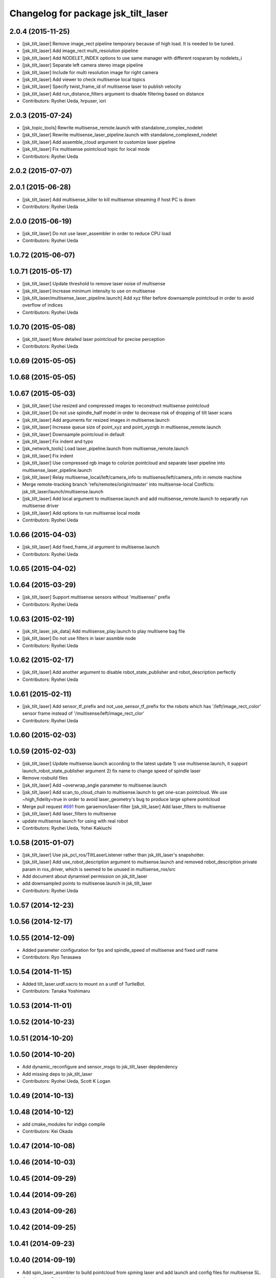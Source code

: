 ^^^^^^^^^^^^^^^^^^^^^^^^^^^^^^^^^^^^
Changelog for package jsk_tilt_laser
^^^^^^^^^^^^^^^^^^^^^^^^^^^^^^^^^^^^

2.0.4 (2015-11-25)
------------------
* [jsk_tilt_laser] Remove image_rect pipeline temporary because of high load. It is needed to be tuned.
* [jsk_tilt_laser] Add image_rect multi_resolution pipeline
* [jsk_tilt_laser] Add NODELET_INDEX options to use same manager with different rosparam by nodelets_i
* [jsk_tilt_laser] Separate left camera stereo image pipeline
* [jsk_tilt_laser] Include for multi resolution image for right camera
* [jsk_tilt_laser] Add viewer to check multisense local topics
* [jsk_tilt_laser] Specify twist_frame_id of multisense laser to publish velocity
* [jsk_tilt_laser] Add run_distance_filters argument to disable filtering based on distance
* Contributors: Ryohei Ueda, hrpuser, iori

2.0.3 (2015-07-24)
------------------
* [jsk_topic_tools] Rewrite multisense_remote.launch with standalone_complex_nodelet
* [jsk_tilt_laser] Rewrite multisense_laser_pipeline.launch with standalone_complexed_nodelet
* [jsk_tilt_laser] Add assemble_cloud argument to customize laser pipeline
* [jsk_tilt_laser] Fix multisense pointcloud topic for local mode
* Contributors: Ryohei Ueda

2.0.2 (2015-07-07)
------------------

2.0.1 (2015-06-28)
------------------
* [jsk_tilt_laser] Add multisense_killer to kill multisense streaming if
  host PC is down
* Contributors: Ryohei Ueda

2.0.0 (2015-06-19)
------------------
* [jsk_tilt_laser] Do not use laser_assembler in order to reduce CPU load
* Contributors: Ryohei Ueda

1.0.72 (2015-06-07)
-------------------

1.0.71 (2015-05-17)
-------------------
* [jsk_tilt_laser] Update threshold to remove laser noise of multisense
* [jsk_tilt_laser] Increase minimum intensity to use on multisense
* [jsk_tilt_laser/multisense_laser_pipeline.launch] Add xyz filter before
  downsample pointcloud in order to avoid overflow of indices
* Contributors: Ryohei Ueda

1.0.70 (2015-05-08)
-------------------
* [jsk_tilt_laser] More detailed laser pointcloud for precise perception
* Contributors: Ryohei Ueda

1.0.69 (2015-05-05)
-------------------

1.0.68 (2015-05-05)
-------------------

1.0.67 (2015-05-03)
-------------------
* [jsk_tilt_laser] Use resized and compressed images to reconstruct
  multisense pointcloud
* [jsk_tilt_laser] Do not use spindle_half model in order to decrease risk of
  dropping of tilt laser scans
* [jsk_tilt_laser] Add arguments for resized images in multisense.launch
* [jsk_tilt_laser] Increase queue size of point_xyz and point_xyzrgb in multisense_remote.launch
* [jsk_tilt_laser] Downsample pointcloud in default
* [jsk_tilt_laser] Fix indent and typo
* [jsk_network_tools] Load laser_pipeline.launch from multisense_remote.launch
* [jsk_tilt_laser] Fix indent
* [jsk_tilt_laser] Use compressed rgb image to colorize pointcloud and
  separate laser pipeline into multisense_laser_pipeline.launch
* [jsk_tilt_laser] Relay multisense_local/left/camera_info to
  multisense/left/camera_info in remote machine
* Merge remote-tracking branch 'refs/remotes/origin/master' into multisense-local
  Conflicts:
  jsk_tilt_laser/launch/multisense.launch
* [jsk_tilt_laser] Add local argument to multisense.launch and add multisense_remote.launch
  to separatly run multisense driver
* [jsk_tilt_laser] Add options to run multisense local mode
* Contributors: Ryohei Ueda

1.0.66 (2015-04-03)
-------------------
* [jsk_tilt_laser] Add fixed_frame_id argument to multisense.launch
* Contributors: Ryohei Ueda

1.0.65 (2015-04-02)
-------------------

1.0.64 (2015-03-29)
-------------------
* [jsk_tilt_laser] Support multisense sensors without 'multisense/' prefix
* Contributors: Ryohei Ueda

1.0.63 (2015-02-19)
-------------------
* [jsk_tilt_laser, jsk_data] Add multisense_play.launch to play multisene bag file
* [jsk_tilt_laser] Do not use filters in laser assmble node
* Contributors: Ryohei Ueda

1.0.62 (2015-02-17)
-------------------
* [jsk_tilt_laser] Add another argument to disable robot_state_publisher and
  robot_description perfectly
* Contributors: Ryohei Ueda

1.0.61 (2015-02-11)
-------------------
* [jsk_tilt_laser] Add sensor_tf_prefix and not_use_sensor_tf_prefix for the
  robots which has '/left/image_rect_color' sensor frame instead of
  '/multisense/left/image_rect_clor'
* Contributors: Ryohei Ueda

1.0.60 (2015-02-03)
-------------------

1.0.59 (2015-02-03)
-------------------
* [jsk_tilt_laser] Update multisense.launch according to the latest update
  1) use multisense.launch, it support launch_robot_state_publisher argument
  2) fix name to change speed of spindle laser
* Remove rosbuild files
* [jsk_tilt_laser] Add ~overwrap_angle parameter to multisense.launch
* [jsk_tilt_laser] Add scan_to_cloud_chain to multisense.launch to get
  one-scan pointcloud. We use ~high_fidelity=true in order to avoid
  laser_geometry's bug to produce large sphere pointcloud
* Merge pull request `#691 <https://github.com/jsk-ros-pkg/jsk_common/issues/691>`_ from garaemon/laser-filter
  [jsk_tilt_laser] Add laser_filters to multisense
* [jsk_tilt_laser] Add laser_filters to multisense
* update multisense launch for using with real robot
* Contributors: Ryohei Ueda, Yohei Kakiuchi

1.0.58 (2015-01-07)
-------------------
* [jsk_tilt_laser] Use jsk_pcl_ros/TiltLaserListener rather than
  jsk_tilt_laser's snapshotter.
* [jsk_tilt_laser] Add use_robot_description argument to multsense.launch and removed robot_description private param in ros_driver, which is seemed to be unused in multisense_ros/src
* Add document about dynamixel permission on jsk_tilt_laser
* add downsampled points to multisense.launch in jsk_tilt_laser
* Contributors: Ryohei Ueda

1.0.57 (2014-12-23)
-------------------

1.0.56 (2014-12-17)
-------------------

1.0.55 (2014-12-09)
-------------------
* Added parameter configuration for fps and spindle_speed of multisense and fixed urdf name
* Contributors: Ryo Terasawa

1.0.54 (2014-11-15)
-------------------
* Added tilt_laser.urdf.xacro to mount on a urdf of TurtleBot.
* Contributors: Tanaka Yoshimaru

1.0.53 (2014-11-01)
-------------------

1.0.52 (2014-10-23)
-------------------

1.0.51 (2014-10-20)
-------------------

1.0.50 (2014-10-20)
-------------------
* Add dynamic_reconfigure and sensor_msgs to jsk_tilt_laser depdendency
* Add missing deps to jsk_tilt_laser
* Contributors: Ryohei Ueda, Scott K Logan

1.0.49 (2014-10-13)
-------------------

1.0.48 (2014-10-12)
-------------------
* add cmake_modules for indigo compile
* Contributors: Kei Okada

1.0.47 (2014-10-08)
-------------------

1.0.46 (2014-10-03)
-------------------

1.0.45 (2014-09-29)
-------------------

1.0.44 (2014-09-26)
-------------------

1.0.43 (2014-09-26)
-------------------

1.0.42 (2014-09-25)
-------------------

1.0.41 (2014-09-23)
-------------------

1.0.40 (2014-09-19)
-------------------
* Add spin_laser_assmbler to build pointcloud from spining laser and add
  launch and config files for multisense SL.
* Contributors: Ryohei Ueda

1.0.39 (2014-09-17)
-------------------

1.0.38 (2014-09-13)
-------------------
* update CHANGELOG.rst
* Add ~tilt_joint_name parameter to tilt_laser_assembler.py to specify the joint name
  of tilt laser
* Change scan time according to change of joint state
* Contributors: Ryohei Ueda

1.0.37 (2014-09-08)
-------------------
* commonize tilt_laser_assembler
* added codes to controll tilt_speed with dynamixel_reconfigure
* Fix: rospy.debug -> rospy.logdebug
* add jsk_tilt_laser
* Contributors: Yuki Furuta, Ryohei Ueda, Yohei Kakiuchi

1.0.36 (2014-09-01)
-------------------

1.0.35 (2014-08-16)
-------------------

1.0.34 (2014-08-14)
-------------------

1.0.33 (2014-07-28)
-------------------

1.0.32 (2014-07-26)
-------------------

1.0.31 (2014-07-23)
-------------------

1.0.30 (2014-07-15)
-------------------

1.0.29 (2014-07-02)
-------------------

1.0.28 (2014-06-24)
-------------------

1.0.27 (2014-06-10)
-------------------

1.0.26 (2014-05-30)
-------------------

1.0.25 (2014-05-26)
-------------------

1.0.24 (2014-05-24)
-------------------

1.0.23 (2014-05-23)
-------------------

1.0.22 (2014-05-22)
-------------------

1.0.21 (2014-05-20)
-------------------

1.0.20 (2014-05-09)
-------------------

1.0.19 (2014-05-06)
-------------------

1.0.18 (2014-05-04)
-------------------

1.0.17 (2014-04-20)
-------------------

1.0.16 (2014-04-19 23:29)
-------------------------

1.0.15 (2014-04-19 20:19)
-------------------------

1.0.14 (2014-04-19 12:52)
-------------------------

1.0.13 (2014-04-19 11:06)
-------------------------

1.0.12 (2014-04-18 16:58)
-------------------------

1.0.11 (2014-04-18 08:18)
-------------------------

1.0.10 (2014-04-17)
-------------------

1.0.9 (2014-04-12)
------------------

1.0.8 (2014-04-11)
------------------

1.0.7 (2014-04-10)
------------------

1.0.6 (2014-04-07)
------------------

1.0.5 (2014-03-31)
------------------

1.0.4 (2014-03-29)
------------------

1.0.3 (2014-03-19)
------------------

1.0.2 (2014-03-12)
------------------

1.0.1 (2014-03-07)
------------------

1.0.0 (2014-03-05)
------------------
